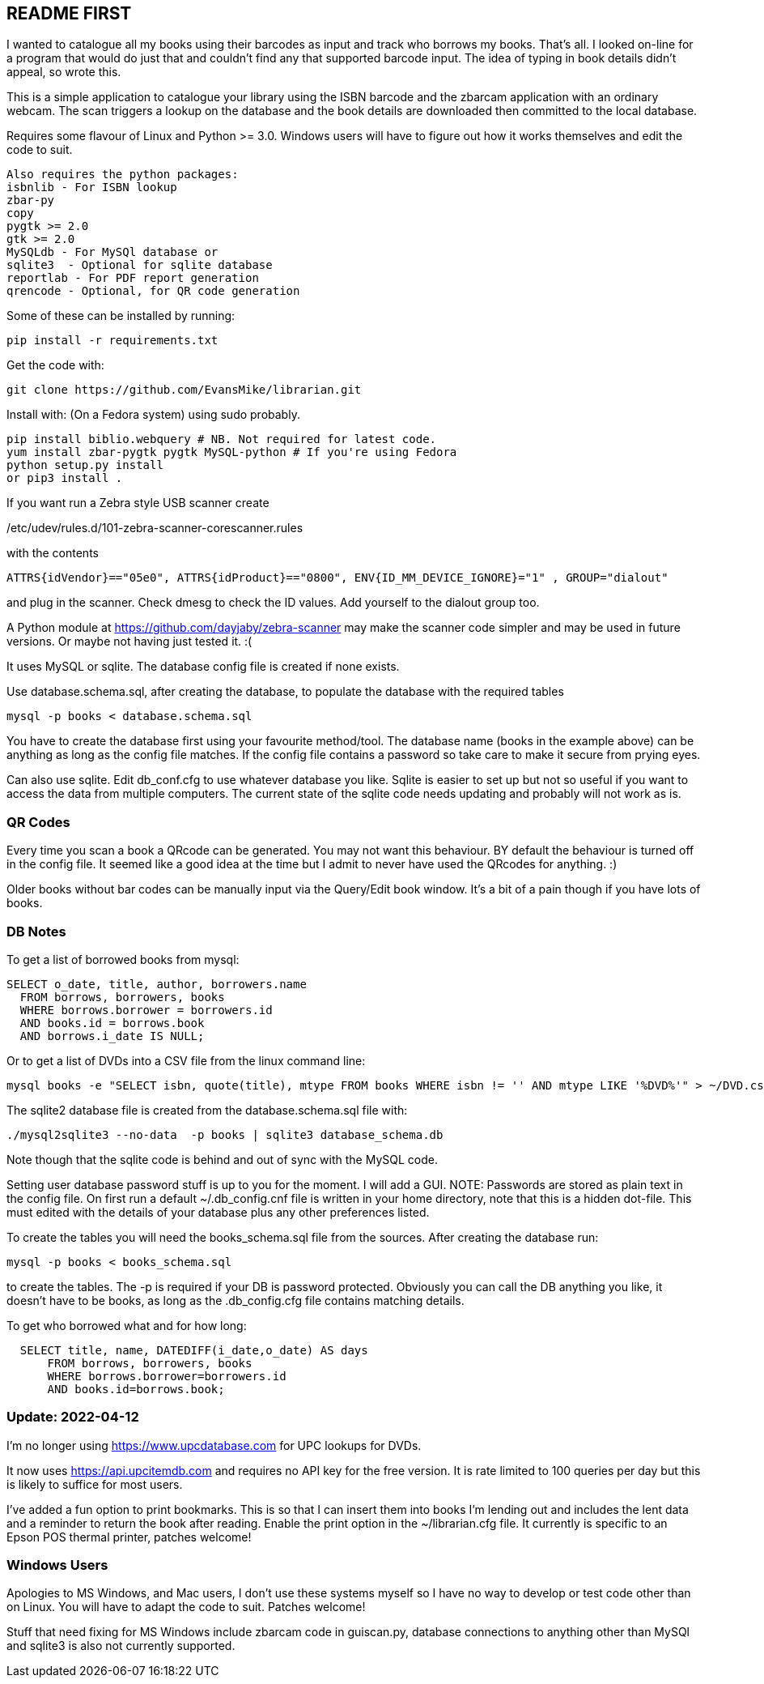 == README FIRST


I wanted to catalogue all my books using their barcodes as input and track who
borrows my books.  That's all.  I looked on-line for a program that would
do just that and couldn't find any that supported barcode input.  The idea
of typing in book details didn't appeal, so wrote this.

This is a simple application to catalogue your library using the ISBN barcode
and the zbarcam application with an ordinary webcam.
The scan triggers a lookup on the database and the book details are downloaded
then committed to the local database.

Requires some flavour of Linux and Python >= 3.0.  
Windows users will have to figure out how it works themselves and edit 
the code to suit.

....
Also requires the python packages:
isbnlib - For ISBN lookup  
zbar-py  
copy
pygtk >= 2.0
gtk >= 2.0
MySQLdb - For MySQl database or
sqlite3  - Optional for sqlite database
reportlab - For PDF report generation
qrencode - Optional, for QR code generation
....


Some of these can be installed by running:
[source,bash]
pip install -r requirements.txt

Get the code with:

[source,bash]
----
git clone https://github.com/EvansMike/librarian.git
----

Install with: (On a Fedora system) using sudo probably.

[source,bash]
----
pip install biblio.webquery # NB. Not required for latest code.
yum install zbar-pygtk pygtk MySQL-python # If you're using Fedora
python setup.py install
or pip3 install .
----


If you want run a Zebra style USB scanner create 

/etc/udev/rules.d/101-zebra-scanner-corescanner.rules

with the contents

[source,bash]
ATTRS{idVendor}=="05e0", ATTRS{idProduct}=="0800", ENV{ID_MM_DEVICE_IGNORE}="1" , GROUP="dialout"

and plug in the scanner.  Check dmesg to check the ID values. Add yourself to the dialout group too.

A Python module at https://github.com/dayjaby/zebra-scanner may make the scanner code
simpler and may be used in future versions. Or maybe not having just tested it. :(

It uses MySQL or sqlite.  The database config file is created if none exists.

Use database.schema.sql, after creating the database,  to populate the database with
the required tables
[source,sql]
----
mysql -p books < database.schema.sql
----
You have to create the database first using your favourite method/tool.
The database name (books in the example above) can be anything as long as the
config file matches.  If the config file contains a password so take care to 
make it secure from prying eyes.

Can also use sqlite.  Edit db_conf.cfg to use whatever database you like.
Sqlite is easier to set up but not so useful if you want to access the data from 
multiple computers.  The current state of the sqlite code needs updating and probably will not work as is.



=== QR Codes
Every time you scan a book a QRcode can be generated. You may not want this behaviour.
BY default the behaviour is turned off in the config file.
It seemed like a good idea at the time but I admit to never have used the 
QRcodes for anything. :)

Older books without bar codes can be manually input via the Query/Edit book
window.  It's a bit of a pain though if you have lots of books.


=== DB Notes
To get a list of borrowed books from mysql:

[source,sql]
----
SELECT o_date, title, author, borrowers.name
  FROM borrows, borrowers, books
  WHERE borrows.borrower = borrowers.id
  AND books.id = borrows.book
  AND borrows.i_date IS NULL;
----


Or to get a list of DVDs into a CSV file from the linux command line:
[source,bash]
mysql books -e "SELECT isbn, quote(title), mtype FROM books WHERE isbn != '' AND mtype LIKE '%DVD%'" > ~/DVD.csv


The sqlite2 database file is created from the database.schema.sql file with:
[source,bash]
----
./mysql2sqlite3 --no-data  -p books | sqlite3 database_schema.db
----

Note though that the sqlite code is behind and out of sync with the MySQL code.


Setting user database password stuff is up to you for the moment.  
I will add a GUI. NOTE:  Passwords are stored as plain text in the config file.  
On first run a default ~/.db_config.cnf file is
written in your home directory, note that this is a hidden dot-file.  
This must edited with the details of your database plus any other preferences listed.

To create the tables you will need the books_schema.sql  file from the sources.
After creating the database run:

[source,bash]
mysql -p books < books_schema.sql

to create the tables.  The -p is required if your DB is password protected.
Obviously you can call the DB anything you like, it doesn't have to be 
books, as long as the .db_config.cfg file contains matching details.

To get who borrowed what and for how long:

[source,sql]
----
  SELECT title, name, DATEDIFF(i_date,o_date) AS days 
      FROM borrows, borrowers, books 
      WHERE borrows.borrower=borrowers.id 
      AND books.id=borrows.book;
----      



=== Update:  2022-04-12

I'm no longer using https://www.upcdatabase.com for UPC lookups for DVDs.

It now uses https://api.upcitemdb.com and requires no API key for the free version.
It is rate limited to 100 queries per day but this is likely to suffice for most users.

I've added a fun option to print bookmarks.
This is so that I can insert them into books I'm lending out and includes the lent data and a
reminder to return the book after reading.
Enable the print option in the ~/librarian.cfg file.
It currently is specific to an Epson POS thermal printer, patches welcome!


=== Windows Users

Apologies to MS Windows, and Mac users, I don't use these systems myself so I have no way to 
develop or test code other than on Linux.  You will have to adapt the code 
to suit. Patches welcome!

Stuff that need fixing for MS Windows include zbarcam code in guiscan.py, 
database connections to anything other than MySQl and sqlite3 is also not
currently supported.
